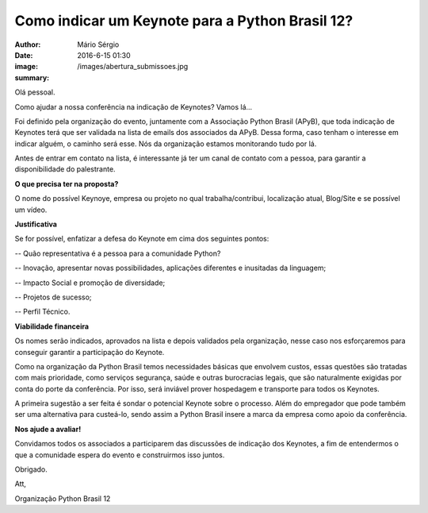 Como indicar um Keynote para a Python Brasil 12?
=================================================

:author: Mário Sérgio
:date: 2016-6-15 01:30
:image: /images/abertura_submissoes.jpg
:summary: 

Olá pessoal.

Como ajudar a nossa conferência na indicação de Keynotes?
Vamos lá...

Foi definido pela organização do evento, juntamente com a Associação Python Brasil (APyB), que toda indicação de Keynotes terá que ser validada na lista de emails dos associados da APyB. Dessa forma, caso tenham o interesse em indicar alguém, o caminho será esse. Nós da organização estamos monitorando tudo por lá.

Antes de entrar em contato na lista, é interessante já ter um canal de contato com a pessoa, para garantir a disponibilidade do palestrante.

**O que precisa ter na proposta?**

O nome do possível Keynoye, empresa ou projeto no qual trabalha/contribui, localização atual, Blog/Site e se possível um vídeo. 

**Justificativa**

Se for possível, enfatizar a defesa do Keynote em cima dos seguintes pontos:

-- Quão representativa é a pessoa para a comunidade Python?

-- Inovação, apresentar novas possibilidades, aplicações diferentes e inusitadas da linguagem;

-- Impacto Social e promoção de diversidade;

-- Projetos de sucesso;

-- Perfil Técnico.

**Viabilidade financeira**

Os nomes serão indicados, aprovados na lista e depois validados pela organização, nesse caso nos esforçaremos para conseguir garantir a participação do Keynote.

Como na organização da Python Brasil temos necessidades básicas que envolvem custos, essas questões são tratadas com mais prioridade, como serviços segurança, saúde e outras burocracias legais, que são naturalmente exigidas por conta do porte da conferência. Por isso, será inviável prover hospedagem e transporte para todos os Keynotes.

A primeira sugestão a ser feita é sondar o potencial Keynote sobre o processo. Além do empregador que pode também ser uma alternativa para custeá-lo, sendo assim a Python Brasil insere a marca da empresa como apoio da conferência.

**Nos ajude a avaliar!**

Convidamos todos os associados a participarem das discussões de indicação dos Keynotes, a fim de entendermos o que a comunidade espera do evento e construirmos isso juntos.

Obrigado.

Att,

Organização Python Brasil 12
